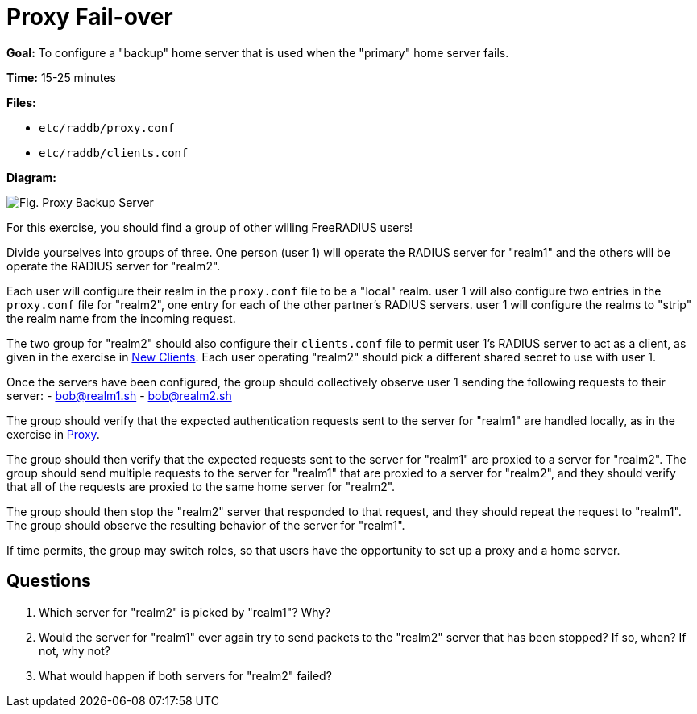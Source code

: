 = Proxy Fail-over

*Goal:* To configure a "backup" home server that is used when the
"primary" home server fails.

*Time:* 15-25 minutes

*Files:*

- `etc/raddb/proxy.conf`
- `etc/raddb/clients.conf`

*Diagram:*

image::proxy_backup_server.svg[Fig. Proxy Backup Server]

For this exercise, you should find a group of other willing
FreeRADIUS users!

Divide yourselves into groups of three. One person (user 1) will
operate the RADIUS server for "realm1" and the others will be operate
the RADIUS server for "realm2".

Each user will configure their realm in the `proxy.conf` file to
be a "local" realm. user 1 will also configure two entries in the
`proxy.conf` file for "realm2", one entry for each of the other
partner's RADIUS servers. user 1 will configure the realms to "strip"
the realm name from the incoming request.

The two group for "realm2" should also configure their
`clients.conf` file to permit user 1’s RADIUS server to act as a client,
as given in the exercise in xref:new_client.adoc[New Clients].
Each user operating "realm2" should pick a different shared
secret to use with user 1.

Once the servers have been configured, the group should collectively
observe user 1 sending the following requests to their server:
- bob@realm1.sh
- bob@realm2.sh

The group should verify that the expected authentication requests
sent to the server for "realm1" are handled locally, as in the
exercise in xref:proxy.adoc[Proxy].

The group should then verify that the expected requests sent to
the server for "realm1" are proxied to a server for "realm2". The
group should send multiple requests to the server for "realm1" that are
proxied to a server for "realm2", and they should verify that all of
the requests are proxied to the same home server for "realm2".

The group should then stop the "realm2" server that responded
to that request, and they should repeat the request to "realm1". The
group should observe the resulting behavior of the server for "realm1".

If time permits, the group may switch roles, so that users have the
opportunity to set up a proxy and a home server.

== Questions

1.  Which server for "realm2" is picked by "realm1"? Why?
2.  Would the server for "realm1" ever again try to send packets to
the "realm2" server that has been stopped? If so, when? If not,
why not?
3.  What would happen if both servers for "realm2" failed?

// Copyright (C) 2019 Network RADIUS SAS.  Licenced under CC-by-NC 4.0.
// Development of this documentation was sponsored by Network RADIUS SAS.
